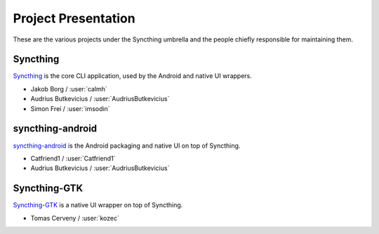 .. _project-presentation:

Project Presentation
====================

These are the various projects under the Syncthing umbrella and the people
chiefly responsible for maintaining them.

Syncthing
---------

Syncthing_ is the core CLI application, used by the Android and native UI
wrappers.

-  Jakob Borg / :user:`calmh`
-  Audrius Butkevicius / :user:`AudriusButkevicius`
-  Simon Frei / :user:`imsodin`

syncthing-android
-----------------

`syncthing-android`_ is the Android packaging and native UI on top of
Syncthing.

-  Catfriend1 / :user:`Catfriend1`
-  Audrius Butkevicius / :user:`AudriusButkevicius`

Syncthing-GTK
-------------

`Syncthing-GTK`_ is a native UI wrapper on top of Syncthing.

-  Tomas Cerveny / :user:`kozec`

.. _Syncthing: https://github.com/syncthing/syncthing
.. _`syncthing-android`: https://github.com/syncthing/syncthing-android
.. _`syncthing-inotify`: https://github.com/syncthing/syncthing-inotify
.. _`Syncthing-GTK`: https://github.com/syncthing/syncthing-gtk
